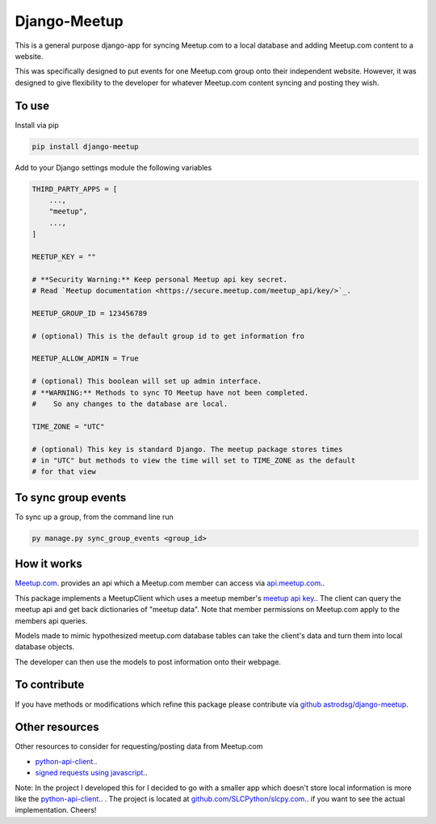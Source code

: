 Django-Meetup
=============

This is a general purpose django-app for syncing Meetup.com to a local database and adding Meetup.com content to a website.

This was specifically designed to put events for one Meetup.com group onto their independent website. However, it was designed to give flexibility to the developer for whatever Meetup.com content syncing and posting they wish. 

To use
------

Install via pip

.. code-block:: bash

    pip install django-meetup

Add to your Django settings module the following variables

.. code-block:: python 
    
    THIRD_PARTY_APPS = [ 
        ...,
        "meetup",
        ...,
    ]
    
    MEETUP_KEY = ""
    
    # **Security Warning:** Keep personal Meetup api key secret.
    # Read `Meetup documentation <https://secure.meetup.com/meetup_api/key/>`_.
    
    MEETUP_GROUP_ID = 123456789
    
    # (optional) This is the default group id to get information fro      
        
    MEETUP_ALLOW_ADMIN = True

    # (optional) This boolean will set up admin interface. 
    # **WARNING:** Methods to sync TO Meetup have not been completed. 
    #    So any changes to the database are local.
 
    TIME_ZONE = "UTC"
    
    # (optional) This key is standard Django. The meetup package stores times 
    # in "UTC" but methods to view the time will set to TIME_ZONE as the default
    # for that view 
    

To sync group events 
--------------------

To sync up a group, from the command line run
    
.. code-block:: bash    
    
    py manage.py sync_group_events <group_id>

How it works
------------

`Meetup.com <https://www.meetup.com>`_. provides an api which a Meetup.com member can access via `api.meetup.com <https://api.meetup.com>`_..

This package implements a MeetupClient which uses a meetup member's `meetup api key <https://secure.meetup.com/meetup_api/key/>`_.. The client can query the meetup api and get back dictionaries of "meetup data". Note that member permissions on Meetup.com apply to the members api queries.

Models made to mimic hypothesized meetup.com database tables can take the client's data and turn them into local database objects.

The developer can then use the models to post information onto their webpage.

To contribute
-------------

If you have methods or modifications which refine this package please contribute via `github astrodsg/django-meetup <https://github.com/astrodsg/django-meetup.git>`_.

Other resources
---------------

Other resources to consider for requesting/posting data from Meetup.com

* `python-api-client <https://github.com/meetup/python-api-client>`_..

* `signed requests using javascript <http://www.meetup.com/meetup_api/auth/#keysign>`_..


Note: In the project I developed this for I decided to go with a smaller app which doesn't store local information is more like the `python-api-client <https://github.com/meetup/python-api-client>`_.. . The project is located at `github.com/SLCPython/slcpy.com <https://github.com/SLCPython/slcpy.com>`_.. if you want to see the actual implementation. Cheers!

